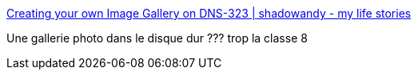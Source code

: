 :jbake-type: post
:jbake-status: published
:jbake-title: Creating your own Image Gallery on DNS-323 | shadowandy - my life stories
:jbake-tags: dns-323,install,image,_mois_janv.,_année_2010
:jbake-date: 2010-01-24
:jbake-depth: ../
:jbake-uri: shaarli/1264368310000.adoc
:jbake-source: https://nicolas-delsaux.hd.free.fr/Shaarli?searchterm=http%3A%2F%2Fwww.shadowandy.net%2F2008%2F01%2Fcreating-your-own-image-gallery-on-dns-323.htm&searchtags=dns-323+install+image+_mois_janv.+_ann%C3%A9e_2010
:jbake-style: shaarli

http://www.shadowandy.net/2008/01/creating-your-own-image-gallery-on-dns-323.htm[Creating your own Image Gallery on DNS-323 | shadowandy - my life stories]

Une gallerie photo dans le disque dur ??? trop la classe 8
